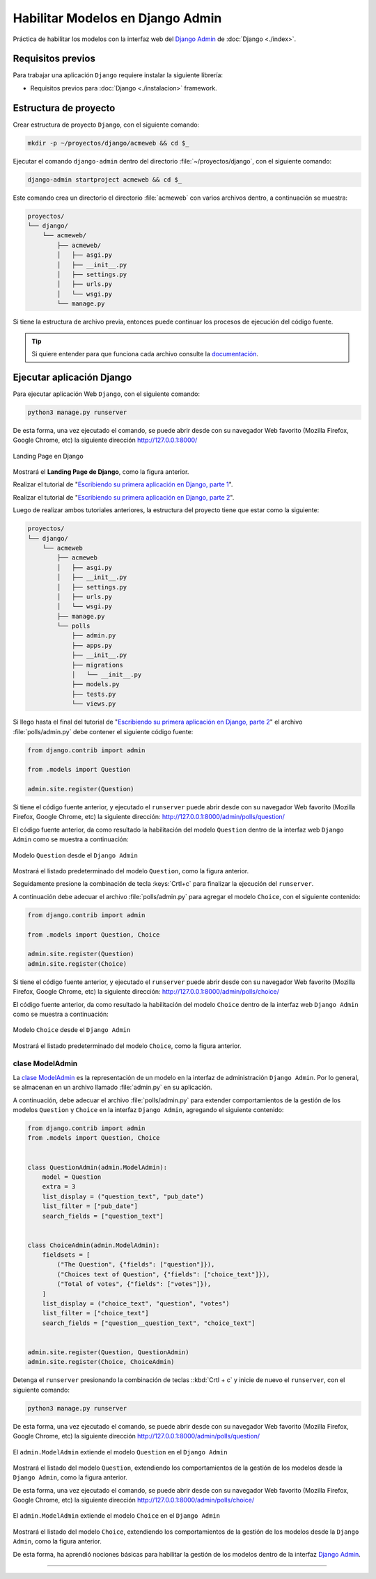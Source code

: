 .. _python_django_admin_models:

Habilitar Modelos en Django Admin
==================================

Práctica de habilitar los modelos con la interfaz web del `Django Admin`_ de :doc:`Django <./index>`.


Requisitos previos
------------------

Para trabajar una aplicación ``Django`` requiere instalar la siguiente
librería:

- Requisitos previos para :doc:`Django <./instalacion>` framework.


Estructura de proyecto
----------------------

Crear estructura de proyecto ``Django``, con el siguiente comando:

.. code-block:: console

    mkdir -p ~/proyectos/django/acmeweb && cd $_

Ejecutar el comando ``django-admin`` dentro del directorio
:file:`~/proyectos/django`, con el siguiente comando:

.. code-block:: console

    django-admin startproject acmeweb && cd $_


Este comando crea un directorio el directorio :file:`acmeweb` con varios
archivos dentro, a continuación se muestra:

.. code-block:: console
    :class: no-copy

    proyectos/
    └── django/
        └── acmeweb/
            ├── acmeweb/
            │   ├── asgi.py
            │   ├── __init__.py
            │   ├── settings.py
            │   ├── urls.py
            │   └── wsgi.py
            └── manage.py


Si tiene la estructura de archivo previa, entonces puede continuar los procesos de ejecución
del código fuente.

.. tip::

    Si quiere entender para que funciona cada archivo consulte la
    `documentación <https://docs.djangoproject.com/en/5.1/intro/tutorial01/#creating-a-project>`_.



Ejecutar aplicación Django
--------------------------

Para ejecutar aplicación Web ``Django``, con el siguiente comando:

.. code-block:: console

    python3 manage.py runserver

De esta forma, una vez ejecutado el comando, se puede abrir desde con su navegador Web favorito
(Mozilla Firefox, Google Chrome, etc) la siguiente dirección http://127.0.0.1:8000/

.. figure:: ../_static/images/django-index.png
  :class: image-inline
  :alt: Landing Page en Django
  :align: center

  Landing Page en Django

Mostrará el **Landing Page de Django**, como la figura anterior.

Realizar el tutorial de "`Escribiendo su primera aplicación en Django, parte 1`_".

Realizar el tutorial de "`Escribiendo su primera aplicación en Django, parte 2`_".

Luego de realizar ambos tutoriales anteriores, la estructura del proyecto
tiene que estar como la siguiente:

.. code-block:: console
    :class: no-copy

    proyectos/
    └── django/
        └── acmeweb
            ├── acmeweb
            │   ├── asgi.py
            │   ├── __init__.py
            │   ├── settings.py
            │   ├── urls.py
            │   └── wsgi.py
            ├── manage.py
            └── polls
                ├── admin.py
                ├── apps.py
                ├── __init__.py
                ├── migrations
                │   └── __init__.py
                ├── models.py
                ├── tests.py
                └── views.py


Si llego hasta el final del tutorial de "`Escribiendo su primera aplicación en Django, parte 2`_"
el archivo :file:`polls/admin.py` debe contener el siguiente código fuente:

.. code-block:: python

    from django.contrib import admin

    from .models import Question

    admin.site.register(Question)


Si tiene el código fuente anterior, y ejecutado el ``runserver`` puede abrir desde con su navegador
Web favorito (Mozilla Firefox, Google Chrome, etc) la siguiente dirección: http://127.0.0.1:8000/admin/polls/question/

El código fuente anterior, da como resultado la habilitación del modelo ``Question`` dentro de la
interfaz web ``Django Admin`` como se muestra a continuación:

.. figure:: ../_static/images/django_question_model.png
  :class: image-inline
  :alt: Modelo Question desde el Django Admin
  :align: center

  Modelo ``Question`` desde el ``Django Admin``

Mostrará el listado predeterminado del modelo ``Question``, como la figura anterior.

Seguidamente presione la combinación de tecla :keys:`Crtl+c` para finalizar
la ejecución del ``runserver``.

A continuación debe adecuar el archivo :file:`polls/admin.py` para agregar el modelo ``Choice``, con el
siguiente contenido:

.. code-block:: python

    from django.contrib import admin

    from .models import Question, Choice

    admin.site.register(Question)
    admin.site.register(Choice)


Si tiene el código fuente anterior, y ejecutado el ``runserver`` puede abrir desde con su navegador
Web favorito (Mozilla Firefox, Google Chrome, etc) la siguiente dirección: http://127.0.0.1:8000/admin/polls/choice/

El código fuente anterior, da como resultado la habilitación del modelo ``Choice`` dentro de la
interfaz web ``Django Admin`` como se muestra a continuación:

.. figure:: ../_static/images/django_choice_model.png
  :class: image-inline
  :alt: Modelo Choice desde el Django Admin
  :align: center

  Modelo ``Choice`` desde el ``Django Admin``

Mostrará el listado predeterminado del modelo ``Choice``, como la figura anterior.

clase ModelAdmin
^^^^^^^^^^^^^^^^

La `clase ModelAdmin`_ es la representación de un modelo en la interfaz de administración ``Django Admin``.
Por lo general, se almacenan en un archivo llamado :file:`admin.py` en su aplicación.

A continuación, debe adecuar el archivo :file:`polls/admin.py` para extender comportamientos de la gestión
de los modelos ``Question`` y ``Choice`` en la interfaz ``Django Admin``, agregando el siguiente contenido:

.. code-block:: python

    from django.contrib import admin
    from .models import Question, Choice


    class QuestionAdmin(admin.ModelAdmin):
        model = Question
        extra = 3
        list_display = ("question_text", "pub_date")
        list_filter = ["pub_date"]
        search_fields = ["question_text"]


    class ChoiceAdmin(admin.ModelAdmin):
        fieldsets = [
            ("The Question", {"fields": ["question"]}),
            ("Choices text of Question", {"fields": ["choice_text"]}),
            ("Total of votes", {"fields": ["votes"]}),
        ]
        list_display = ("choice_text", "question", "votes")
        list_filter = ["choice_text"]
        search_fields = ["question__question_text", "choice_text"]


    admin.site.register(Question, QuestionAdmin)
    admin.site.register(Choice, ChoiceAdmin)

Detenga el ``runserver`` presionando la combinación de teclas ::kbd:`Crtl + c` y
inicie de nuevo el ``runserver``, con el siguiente comando:

.. code-block:: console

    python3 manage.py runserver

De esta forma, una vez ejecutado el comando, se puede abrir desde con su navegador Web favorito
(Mozilla Firefox, Google Chrome, etc) la siguiente dirección http://127.0.0.1:8000/admin/polls/question/

.. figure:: ../_static/images/django_question_modeladmin.png
  :class: image-inline
  :alt: El admin.ModelAdmin extiende el modelo Question en el Django Admin
  :align: center

  El ``admin.ModelAdmin`` extiende el modelo ``Question`` en el ``Django Admin``

Mostrará el listado del modelo ``Question``, extendiendo los comportamientos de la gestión de los
modelos desde la ``Django Admin``, como la figura anterior.

De esta forma, una vez ejecutado el comando, se puede abrir desde con su navegador Web favorito
(Mozilla Firefox, Google Chrome, etc) la siguiente dirección http://127.0.0.1:8000/admin/polls/choice/

.. figure:: ../_static/images/django_choice_modeladmin.png
  :class: image-inline
  :alt: El admin.ModelAdmin extiende el modelo Choice en el Django Admin
  :align: center

  El ``admin.ModelAdmin`` extiende el modelo ``Choice`` en el ``Django Admin``

Mostrará el listado del modelo ``Choice``, extendiendo los comportamientos de la gestión de los
modelos desde la ``Django Admin``, como la figura anterior.

De esta forma, ha aprendió nociones básicas para habilitar la gestión de los modelos dentro de
la interfaz `Django Admin`_.

----


.. seealso::

    Consulte la sección de :ref:`lecturas suplementarias <lecturas_extras_leccion7>`
    del entrenamiento para ampliar su conocimiento en esta temática.


.. raw:: html
   :file: ../_templates/partials/soporte_profesional.html

..
  .. disqus::

.. _`Django Admin`: https://docs.djangoproject.com/en/5.1/intro/tutorial02/#introducing-the-django-admin
.. _`Escribiendo su primera aplicación en Django, parte 1`: https://docs.djangoproject.com/es/5.1/intro/tutorial01/
.. _`Escribiendo su primera aplicación en Django, parte 2`: https://docs.djangoproject.com/es/5.1/intro/tutorial02/
.. _`clase ModelAdmin`: https://docs.djangoproject.com/en/5.1/ref/contrib/admin/#modeladmin-objects
